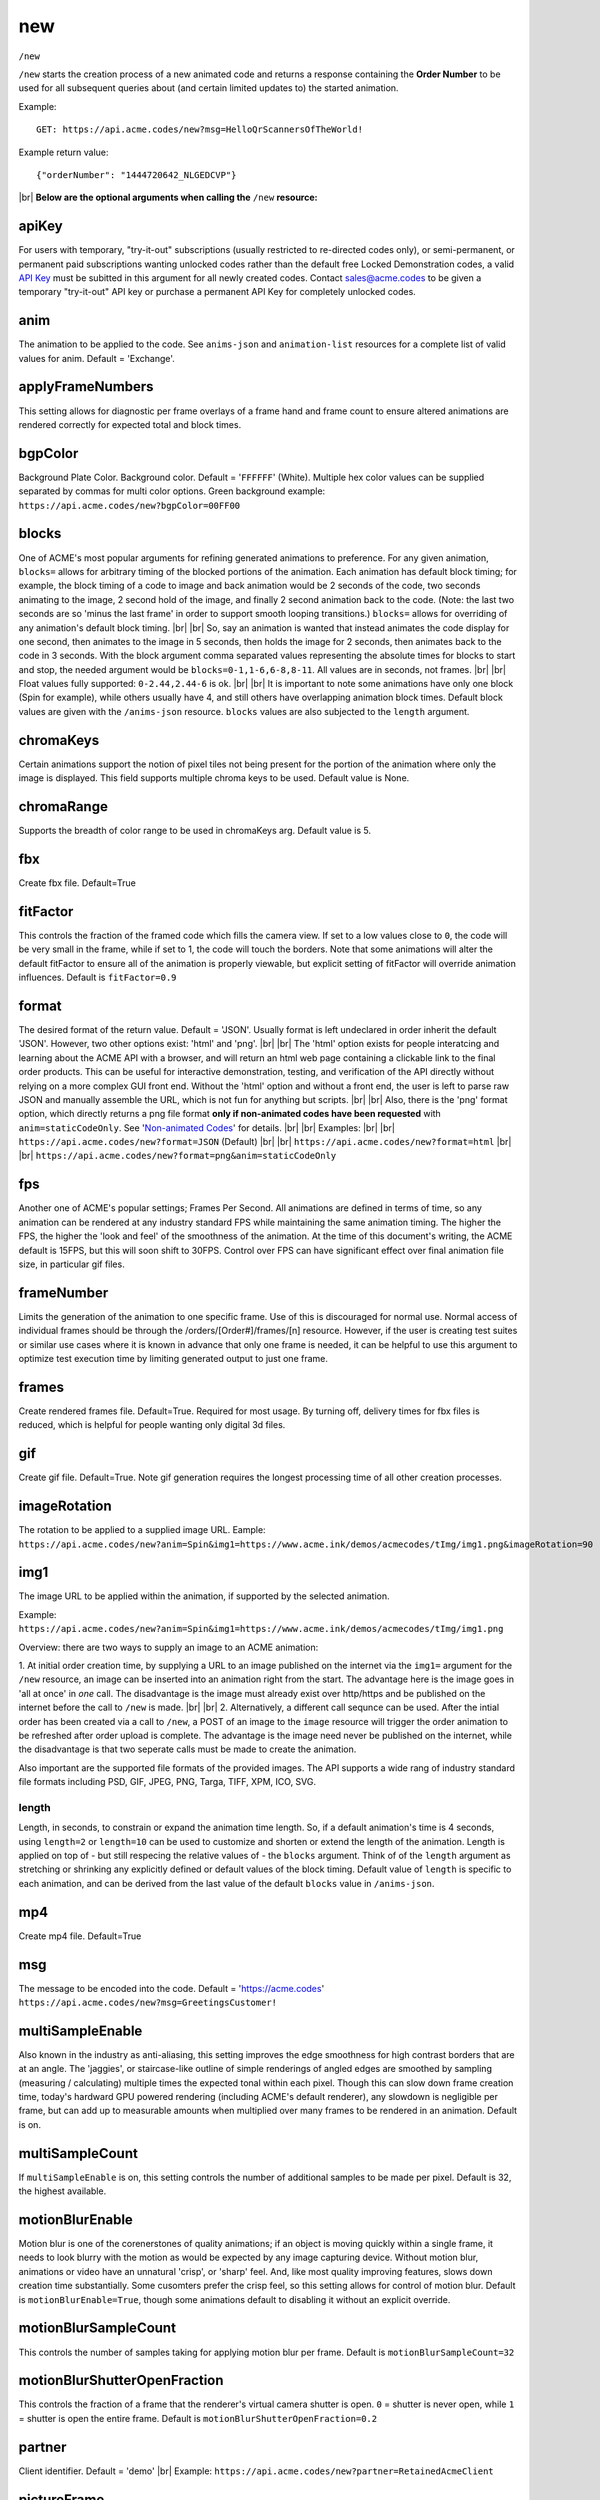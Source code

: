 
.. |br| raw:: html

   <br />

new
###

``/new`` 


``/new`` starts the creation process of a new animated code and returns a response containing the **Order Number** to be used for all subsequent queries about (and certain limited updates to) the started animation. 


Example:
::

    GET: https://api.acme.codes/new?msg=HelloQrScannersOfTheWorld!
    
Example return value:
::

    {"orderNumber": "1444720642_NLGEDCVP"}

|br|
**Below are the optional arguments when calling the** ``/new`` **resource:**


.. _apiKey:

apiKey
------

For users with temporary, "try-it-out" subscriptions (usually restricted to re-directed codes only), or semi-permanent, or permanent paid subscriptions wanting unlocked codes rather than the default free Locked Demonstration codes, a valid `API Key <https://en.wikipedia.org/wiki/Application_programming_interface_key>`_ must be subitted in this argument for all newly created codes. Contact sales@acme.codes to be given a temporary "try-it-out" API key or purchase a permanent API Key for completely unlocked codes.

.. _anim:

anim
----

The animation to be applied to the code. See ``anims-json`` and ``animation-list`` resources for a complete list of valid values for anim. Default = 'Exchange'. 

.. _applyFrameNumbers:

applyFrameNumbers
-----------------

This setting allows for diagnostic per frame overlays of a frame hand and frame count to ensure altered animations are rendered correctly for expected total and block times.

.. _bgpColor:

bgpColor
--------

Background Plate Color. Background color. Default = '``FFFFFF``' (White). Multiple hex color values can be supplied separated by commas for multi color options. Green background example: ``https://api.acme.codes/new?bgpColor=00FF00``


.. _blocks:

blocks
------

One of ACME's most popular arguments for refining generated animations to preference. For any given animation, ``blocks=`` allows for arbitrary timing of the blocked portions of the animation. Each animation has default block timing; for example, the block timing of a code to image and back animation would be 2 seconds of the code, two seconds animating to the image, 2 second hold of the image, and finally 2 second animation back to the code. (Note: the last two seconds are so 'minus the last frame' in order to support smooth looping transitions.) ``blocks=`` allows for overriding of any animation's default block timing. |br| |br| So, say an animation is wanted that instead animates the code display for one second, then animates to the image in 5 seconds, then holds the image for 2 seconds, then animates back to the code in 3 seconds. With the block argument comma separated values representing the absolute times for blocks to start and stop, the needed argument would be ``blocks=0-1,1-6,6-8,8-11``. All values are in seconds, not frames. |br| |br| Float values fully supported: ``0-2.44,2.44-6`` is ok. |br| |br| It is important to note some animations have only one block (Spin for example), while others usually have 4, and still others have overlapping animation block times. Default block values are given with the ``/anims-json`` resource. ``blocks`` values are also subjected to the ``length`` argument. 
   

.. _chromaKeys:

chromaKeys
----------

Certain animations support the notion of pixel tiles not being present for the portion of the animation where only the image is displayed. This field supports multiple chroma keys to be used. Default value is None. 


.. _chromaRange:

chromaRange
-----------

Supports the breadth of color range to be used in chromaKeys arg. Default value is 5.


.. _fbx:

fbx
---

Create fbx file. Default=True


.. _fitFactor:

fitFactor
---------

This controls the fraction of the framed code which fills the camera view. If set to a low values close to ``0``, the code will be very small in the frame, while if set to 1, the code will touch the borders. Note that some animations will alter the default fitFactor to ensure all of the animation is properly viewable, but explicit setting of fitFactor will override animation influences. Default is ``fitFactor=0.9``


.. _format:

format
------

The desired format of the return value. Default = 'JSON'. Usually format is left undeclared in order inherit the default 'JSON'. However, two other options exist: 'html' and 'png'. |br| |br| The 'html' option exists for people interatcing and learning about the ACME API with a browser, and will return an html web page containing a clickable link to the final order products. This can be useful for interactive demonstration, testing, and verification of the API directly without relying on a more complex GUI front end. Without the 'html' option and without a front end, the user is left to parse raw JSON and manually assemble the URL, which is not fun for anything but scripts. |br| |br| Also, there is the 'png' format option, which directly returns a png file format **only if non-animated codes have been requested** with ``anim=staticCodeOnly``. See '`Non-animated Codes <https://acme.readthedocs.io/en/latest/Non-animated%20Codes.html>`_' for details.  |br| |br|  Examples: |br| |br| ``https://api.acme.codes/new?format=JSON`` (Default) |br| |br| ``https://api.acme.codes/new?format=html`` |br| |br| ``https://api.acme.codes/new?format=png&anim=staticCodeOnly``


.. _fps:

fps
---

Another one of ACME's popular settings; Frames Per Second. All animations are defined in terms of time, so any animation can be rendered at any industry standard FPS while maintaining the same animation timing. The higher the FPS, the higher the 'look and feel' of the smoothness of the animation. At the time of this document's writing, the ACME default is 15FPS, but this will soon shift to 30FPS. Control over FPS can have significant effect over final animation file size, in particular gif files.


.. _frameNumber:

frameNumber
-----------

Limits the generation of the animation to one specific frame. Use of this is discouraged for normal use. Normal access of individual frames should be through the /orders/[Order#]/frames/[n] resource. However, if the user is creating test suites or similar use cases where it is known in advance that only one frame is needed, it can be helpful to use this argument to optimize test execution time by limiting generated output to just one frame.


.. _frames:

frames
------

Create rendered frames file. Default=True. Required for most usage. By turning off, delivery times for fbx files is reduced, which is helpful for people wanting only digital 3d files.


.. _gif:

gif
---

Create gif file. Default=True. Note gif generation requires the longest processing time of all other creation processes.


.. _imageRotation:

imageRotation
-------------

The rotation to be applied to a supplied image URL.
Eample:
``https://api.acme.codes/new?anim=Spin&img1=https://www.acme.ink/demos/acmecodes/tImg/img1.png&imageRotation=90``


.. _img1:

img1
----

The image URL to be applied within the animation, if supported by the selected animation. 

Example:
``https://api.acme.codes/new?anim=Spin&img1=https://www.acme.ink/demos/acmecodes/tImg/img1.png``

Overview: there are two ways to supply an image to an ACME animation:

1. At initial order creation time, by supplying a URL to an image published on the internet via the ``img1=`` argument for the ``/new`` resource, an image can be inserted into an animation right from the start. The advantage here is the image goes in 'all at once' in *one* call. The disadvantage is the image must already exist over http/https and be published on the internet before the call to ``/new`` is made. 
|br|
|br|
2. Alternatively, a different call sequnce can be used. After the intial order has been created via a call to ``/new``, a POST of an image to the ``image`` resource will trigger the order animation to be refreshed after order upload is complete. The advantage is the image need never be published on the internet, while the disadvantage is that two seperate calls must be made to create the animation.

Also important are the supported file formats of the provided images. The API supports a wide rang of industry standard file formats including PSD, GIF, JPEG, PNG, Targa, TIFF, XPM, ICO, SVG.


.. _length:

length
======

Length, in seconds, to constrain or expand the animation time length. So, if a default animation's time is 4 seconds, using ``length=2`` or ``length=10`` can be used to customize and shorten or extend the length of the animation. Length is applied on top of - but still respecing the relative values of - the ``blocks`` argument. Think of of the  ``length`` argument as stretching or shrinking any explicitly defined or default values of the block timing. Default value of ``length`` is specific to each animation, and can be derived from the last value of the default ``blocks`` value in ``/anims-json``.


.. _mp4:

mp4
---

Create mp4 file. Default=True


.. _msg:

msg
---

The message to be encoded into the code. Default = 'https://acme.codes' ``https://api.acme.codes/new?msg=GreetingsCustomer!``


.. _multiSampleEnable:

multiSampleEnable
-----------------

Also known in the industry as anti-aliasing, this setting improves the edge smoothness for high contrast borders that are at an angle. The 'jaggies', or staircase-like outline of simple renderings of angled edges are smoothed by sampling (measuring / calculating) multiple times the expected tonal within each pixel. Though this can slow down frame creation time, today's hardward GPU powered rendering (including ACME's default renderer), any slowdown is negligible per frame, but can add up to measurable amounts when multiplied over many frames to be rendered in an animation. Default is on.


.. _multiSampleCount:

multiSampleCount
----------------

If ``multiSampleEnable`` is on, this setting controls the number of additional samples to be made per pixel. Default is 32, the highest available. 


.. _motionBlurEnable:

motionBlurEnable
----------------

Motion blur is one of the corenerstones of quality animations; if an object is moving quickly within a single frame, it needs to look blurry with the motion as would be expected by any image capturing device. Without motion blur, animations or video have an unnatural 'crisp', or 'sharp' feel. And, like most quality improving features, slows down creation time substantially. Some cusomters prefer the crisp feel, so this setting allows for control of motion blur. Default is ``motionBlurEnable=True``, though some animations default to disabling it without an explicit override.


.. _motionBlurSampleCount:

motionBlurSampleCount
---------------------


This controls the number of samples taking for applying motion blur per frame. Default is ``motionBlurSampleCount=32``


.. _motionBlurShutterOpenFraction:

motionBlurShutterOpenFraction
-----------------------------


This controls the fraction of a frame that the renderer's virtual camera shutter is open. ``0`` = shutter is never open, while ``1`` = shutter is open the entire frame. Default is ``motionBlurShutterOpenFraction=0.2``


.. _partner:

partner
-------

Client identifier. Default = 'demo' |br| Example: ``https://api.acme.codes/new?partner=RetainedAcmeClient``


.. _pictureFrame:

pictureFrame
------------

For animations combining both a scannable code and a provided image, ``pictureFrame`` allows control over the scaling of the image or the code to be within the confines of the other. Specifically, if ``pictureFrame=code``, then the image is scaled in the animation to be within the boundaries of the code. If ``pictureFrame=image``, the code is scaled in the animation to be within the boundaries of the image. Default: ``pictureFrame=code``.


.. _pixelColor:

pixelColor
----------

The color of the base code tiles in hex. Default = ``'000000'`` (Black). Multiple hex color values can be supplied separated by commas for multi color options. Red pixel example: ``https://api.acme.codes/new?pixelColor=FF0000``


.. _random_seed:

random_seed
-----------

Many animations available to clients contain certain randomized elements in the final animations. Explicitly setting randomSeed allows for these randomized elements to be consistent for the client for any given code. This argument also allows for consistent results in our automated test systems. ``https://api.acme.codes/new?random_seed=5``


.. _remoteIp:

remoteIp
--------

Intermediary front-end web pages, apps, or automated API's can send (and are sometimes required to send) the IP address of the remote client through this argument. ``https://api.acme.codes/new?remoteIp=123.456.789.1``


.. _stencil:

stencil
-------

Stencil option; rather than create a positive pattern of dark tiles on a **white background** to form the code, create the negative pattern of white tiles against a **transparent background** to form the code (complete with white border frame), `like a stencil <https://en.wikipedia.org/wiki/Stencil>`_ . This allows for a client to use the resulting animation as an overlay to a custom darker image, animation, or video. |br| |br| Care must be taken to ensure the code is still scannable in these conditions; since final scannability is only determinable on the client side, scannability with this option is fully the responsibility of the client. Also, unless and until the stencil version of the animated code is actually on top of a dark background, the initial delivery will be functionally invisible when viewed against the white default of browser backgrounds. Default = false |br| Example: ``https://api.acme.codes/new?stencil=true``


.. _tileShape:

tileShape
---------

Shape of the tiles to use in QR codes. Valid set: ['square', 'circle'] Default = square. ``https://api.acme.codes/new?tileShape=circle&xres=400&yres=400``


.. _transparentBackground:

transparentBackground
---------------------

Removes the background plane and allows for full transparency. Note transparency is only supported in gif file formats. This argument is used in conjunction with the ``stencil`` argument, in some cases automatically.


.. _transpTriggerValue:

transpTriggerValue
------------------


For animations supporting tile creation limited as a function of transparency in the image, this argument defines the value considered to be transparent. Default value is ``0``.


.. _xres:

xres
----


X Resolution, or Pixel Width, of the generated animation. Note if this value is not in harmony with yres, cropping can occur in the final product. Default = ``150`` ``https://api.acme.codes/new?xres=400``

.. _yres:

yres
----


Y Resolution, or Pixel Height, of the generated animation. Note if this value is not in harmony with xres, cropping can occur in the final product. Default = ``150`` ``https://api.acme.codes/new?yres=400``

